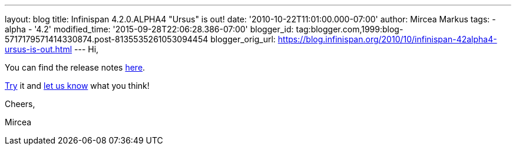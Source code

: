 ---
layout: blog
title: Infinispan 4.2.0.ALPHA4 "Ursus" is out!
date: '2010-10-22T11:01:00.000-07:00'
author: Mircea Markus
tags:
- alpha
- '4.2'
modified_time: '2015-09-28T22:06:28.386-07:00'
blogger_id: tag:blogger.com,1999:blog-5717179571414330874.post-8135535261053094454
blogger_orig_url: https://blog.infinispan.org/2010/10/infinispan-42alpha4-ursus-is-out.html
---
Hi,



You can find the release notes
https://jira.jboss.org/secure/ReleaseNote.jspa?projectId=12310799&version=12315302[here].

http://www.jboss.org/infinispan/downloads[Try] it and
http://community.jboss.org/en/infinispan?view=discussions[let us know]
what you think!



Cheers,

Mircea
